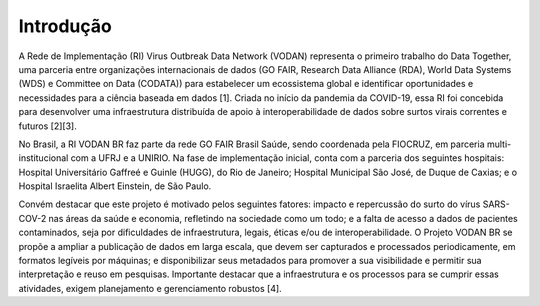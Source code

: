 **Introdução**
===================================
	
A Rede de Implementação (RI) Virus Outbreak Data Network (VODAN) representa o primeiro trabalho do Data Together, uma parceria entre organizações internacionais de dados (GO FAIR, Research Data Alliance (RDA), World Data Systems (WDS) e Committee on Data (CODATA)) para estabelecer um ecossistema global e identificar oportunidades e necessidades para a ciência baseada em dados [1]. Criada no início da pandemia da COVID-19, essa RI foi concebida para desenvolver uma infraestrutura distribuída de apoio à interoperabilidade de dados sobre surtos virais correntes e futuros [2][3]. 

No Brasil, a RI VODAN BR faz parte da rede GO FAIR Brasil Saúde, sendo coordenada pela FIOCRUZ, em parceria multi-institucional com a UFRJ e a UNIRIO. Na fase de implementação inicial, conta com a parceria dos seguintes hospitais: Hospital Universitário Gaffreé e Guinle (HUGG), do Rio de Janeiro; Hospital Municipal São José, de Duque de Caxias; e o Hospital Israelita Albert Einstein, de São Paulo.

Convém destacar que este projeto é motivado pelos seguintes fatores: impacto e repercussão do surto do vírus SARS-COV-2 nas áreas da saúde e economia, refletindo na sociedade como um todo; e a falta de acesso a dados de pacientes contaminados, seja por dificuldades de infraestrutura, legais, éticas e/ou de interoperabilidade. 
O Projeto VODAN BR se propõe a ampliar a publicação de dados em larga escala, que devem ser capturados e processados periodicamente, em formatos legíveis por máquinas; e disponibilizar seus metadados para promover a sua visibilidade e permitir sua interpretação e reuso em pesquisas. Importante destacar que a infraestrutura e os processos para se cumprir essas atividades, exigem planejamento e gerenciamento robustos [4].

